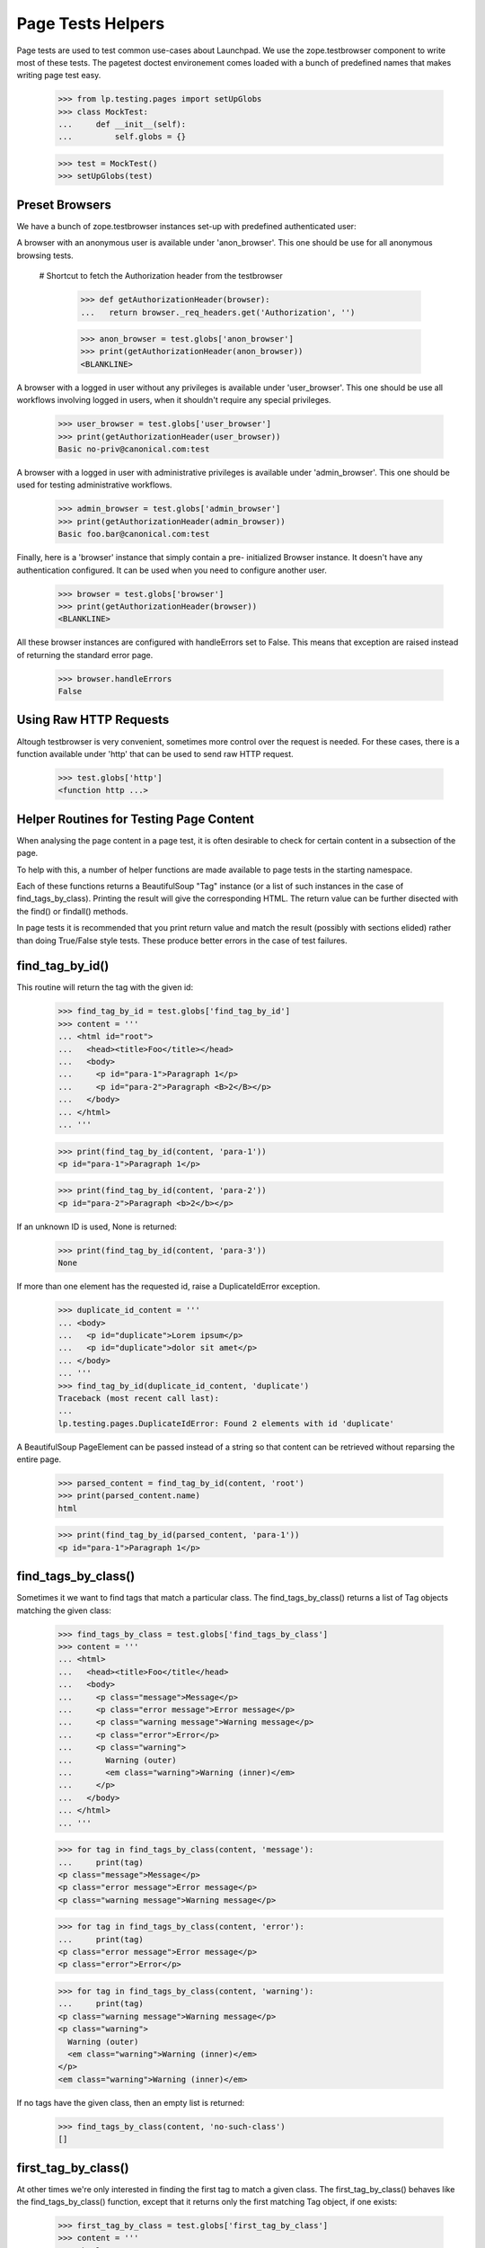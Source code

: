 Page Tests Helpers
==================

Page tests are used to test common use-cases about Launchpad. We use the
zope.testbrowser component to write most of these tests. The pagetest
doctest environement comes loaded with a bunch of predefined names that
makes writing page test easy.

    >>> from lp.testing.pages import setUpGlobs
    >>> class MockTest:
    ...     def __init__(self):
    ...         self.globs = {}

    >>> test = MockTest()
    >>> setUpGlobs(test)


Preset Browsers
---------------

We have a bunch of zope.testbrowser instances set-up with predefined
authenticated user:

A browser with an anonymous user is available under 'anon_browser'. This
one should be use for all anonymous browsing tests.

  # Shortcut to fetch the Authorization header from the testbrowser

    >>> def getAuthorizationHeader(browser):
    ...   return browser._req_headers.get('Authorization', '')

    >>> anon_browser = test.globs['anon_browser']
    >>> print(getAuthorizationHeader(anon_browser))
    <BLANKLINE>

A browser with a logged in user without any privileges is available
under 'user_browser'. This one should be use all workflows involving
logged in users, when it shouldn't require any special privileges.

    >>> user_browser = test.globs['user_browser']
    >>> print(getAuthorizationHeader(user_browser))
    Basic no-priv@canonical.com:test

A browser with a logged in user with administrative privileges is
available under 'admin_browser'. This one should be used for testing
administrative workflows.

    >>> admin_browser = test.globs['admin_browser']
    >>> print(getAuthorizationHeader(admin_browser))
    Basic foo.bar@canonical.com:test

Finally, here is a 'browser' instance that simply contain a pre-
initialized Browser instance. It doesn't have any authentication
configured. It can be used when you need to configure another user.

    >>> browser = test.globs['browser']
    >>> print(getAuthorizationHeader(browser))
    <BLANKLINE>

All these browser instances are configured with handleErrors set to
False. This means that exception are raised instead of returning the
standard error page.

    >>> browser.handleErrors
    False


Using Raw HTTP Requests
-----------------------

Altough testbrowser is very convenient, sometimes more control over the
request is needed. For these cases, there is a function available under
'http' that can be used to send raw HTTP request.

    >>> test.globs['http']
    <function http ...>


Helper Routines for Testing Page Content
----------------------------------------

When analysing the page content in a page test, it is often desirable to
check for certain content in a subsection of the page.

To help with this, a number of helper functions are made available to
page tests in the starting namespace.

Each of these functions returns a BeautifulSoup "Tag" instance (or a
list of such instances in the case of find_tags_by_class).  Printing the
result will give the corresponding HTML.  The return value can be
further disected with the find() or findall() methods.

In page tests it is recommended that you print return value and match
the result (possibly with sections elided) rather than doing True/False
style tests.  These produce better errors in the case of test failures.


find_tag_by_id()
----------------

This routine will return the tag with the given id:

    >>> find_tag_by_id = test.globs['find_tag_by_id']
    >>> content = '''
    ... <html id="root">
    ...   <head><title>Foo</title></head>
    ...   <body>
    ...     <p id="para-1">Paragraph 1</p>
    ...     <p id="para-2">Paragraph <B>2</B></p>
    ...   </body>
    ... </html>
    ... '''

    >>> print(find_tag_by_id(content, 'para-1'))
    <p id="para-1">Paragraph 1</p>

    >>> print(find_tag_by_id(content, 'para-2'))
    <p id="para-2">Paragraph <b>2</b></p>

If an unknown ID is used, None is returned:

    >>> print(find_tag_by_id(content, 'para-3'))
    None

If more than one element has the requested id, raise a DuplicateIdError
exception.

    >>> duplicate_id_content = '''
    ... <body>
    ...   <p id="duplicate">Lorem ipsum</p>
    ...   <p id="duplicate">dolor sit amet</p>
    ... </body>
    ... '''
    >>> find_tag_by_id(duplicate_id_content, 'duplicate')
    Traceback (most recent call last):
    ...
    lp.testing.pages.DuplicateIdError: Found 2 elements with id 'duplicate'

A BeautifulSoup PageElement can be passed instead of a string so that
content can be retrieved without reparsing the entire page.

    >>> parsed_content = find_tag_by_id(content, 'root')
    >>> print(parsed_content.name)
    html

    >>> print(find_tag_by_id(parsed_content, 'para-1'))
    <p id="para-1">Paragraph 1</p>


find_tags_by_class()
--------------------

Sometimes it we want to find tags that match a particular class.  The
find_tags_by_class() returns a list of Tag objects matching the given
class:

    >>> find_tags_by_class = test.globs['find_tags_by_class']
    >>> content = '''
    ... <html>
    ...   <head><title>Foo</title</head>
    ...   <body>
    ...     <p class="message">Message</p>
    ...     <p class="error message">Error message</p>
    ...     <p class="warning message">Warning message</p>
    ...     <p class="error">Error</p>
    ...     <p class="warning">
    ...       Warning (outer)
    ...       <em class="warning">Warning (inner)</em>
    ...     </p>
    ...   </body>
    ... </html>
    ... '''

    >>> for tag in find_tags_by_class(content, 'message'):
    ...     print(tag)
    <p class="message">Message</p>
    <p class="error message">Error message</p>
    <p class="warning message">Warning message</p>

    >>> for tag in find_tags_by_class(content, 'error'):
    ...     print(tag)
    <p class="error message">Error message</p>
    <p class="error">Error</p>

    >>> for tag in find_tags_by_class(content, 'warning'):
    ...     print(tag)
    <p class="warning message">Warning message</p>
    <p class="warning">
      Warning (outer)
      <em class="warning">Warning (inner)</em>
    </p>
    <em class="warning">Warning (inner)</em>

If no tags have the given class, then an empty list is returned:

    >>> find_tags_by_class(content, 'no-such-class')
    []


first_tag_by_class()
--------------------

At other times we're only interested in finding the first tag to match a
given class. The first_tag_by_class() behaves like the
find_tags_by_class() function, except that it returns only the first
matching Tag object, if one exists:

    >>> first_tag_by_class = test.globs['first_tag_by_class']
    >>> content = '''
    ... <html>
    ...   <head><title>Foo</title</head>
    ...   <body>
    ...     <p class="heavy">Message</p>
    ...     <p class="light">Error message</p>
    ...     <p class="heavy">Warning message</p>
    ...     <p class="light">Error</p>
    ...   </body>
    ... </html>
    ... '''

    >>> print(first_tag_by_class(content, 'light'))
    <p class="light">Error message</p>

If no tags have the given class, then "None" is returned.

    >>> content = '''
    ... <html>
    ...   <head><title>Foo</title</head>
    ...   <body>
    ...     <p class="medium">Message</p>
    ...     <p class="medium">Error message</p>
    ...     <p class="medium">Warning message</p>
    ...     <p class="medium">Error</p>
    ...   </body>
    ... </html>
    ... '''

    >>> print(first_tag_by_class(content, 'light'))
    None


find_portlet()
--------------

Many pages on Launchpad make use of portlets, so it is useful to be able
to examine the contents of a portlet.  The find_portlet() function can
find a portlet by its title and return it:

    >>> find_portlet = test.globs['find_portlet']
    >>> content = '''
    ... <html>
    ...   <head><title>Foo</title</head>
    ...   <body>
    ...     <div class="portlet">
    ...       <h2>Portlet 1</h2>
    ...       Contents of portlet 1
    ...     </div>
    ...     <div class="portlet">
    ...       <h2>Portlet 2</h2>
    ...       Contents of portlet 2
    ...     </div>
    ...     <div class="portlet">
    ...       <h2>Portlet 3</h2>
    ...       Contents of portlet 3
    ...     </div>
    ...     <div class="portlet">
    ...       <h2> Portlet
    ...           with title broken
    ...           on multiple lines </h2>
    ...       Contents of the portlet.
    ...     </div>
    ...     <div id="maincontent">
    ...       Main content area
    ...     </div>
    ...   </body>
    ... </html>
    ... '''

    >>> print(find_portlet(content, 'Portlet 1'))
    <div...
    ...Contents of portlet 1...

    >>> print(find_portlet(content, 'Portlet 2'))
    <div class="portlet">
      <h2>Portlet 2</h2>
      Contents of portlet 2
    </div>

When looking for a portlet to match, any two sequences of whitespace are
considered equivalent. Whitespace at the beginning or end of the title
is also ignored.

    >>> print(find_portlet(
    ...     content, 'Portlet with  title broken on multiple lines  '))
      <div class="portlet">
        <h2> Portlet with title...

If the portlet doesn't exist, then None is returned:

    >>> print(find_portlet(content, 'No such portlet'))
    None


find_main_content
-----------------

Sometimes we want to check that a particular piece of content appears in
the main content of the page.  The find_main_content() method can be
used to do this:

    >>> find_main_content = test.globs['find_main_content']
    >>> print(find_main_content(content))
    <...
    Main content area
    ...


extract_text
------------

Sometimes we are just interested in a portion of text that is displayed
to the end user, and we don't want necessarily to check how the text is
displayed (ie. bold, italics, coloured et al).

    >>> extract_text = test.globs['extract_text']
    >>> print(extract_text(
    ...     '<p>A paragraph with <b>inline</b> <i>style</i>.</p>'))
    A paragraph with inline style.

The function also takes care of inserting proper white space for block
level and other elements introducing a visual separation:

    >>> print(extract_text( # doctest: -NORMALIZE_WHITESPACE
    ...     '<p>Para 1</p><p>Para 2<br>Line 2</p><ul><li>Item 1</li>'
    ...     '<li>Item 2</li></ul><div>Div 1</div><h1>A heading</h1>'))
    Para 1
    Para 2
    Line 2
    Item 1
    Item 2
    Div 1
    A heading

Of course, the function ignores processing instructions, declaration,
comments and render CDATA section has plain text.

    >>> print(extract_text(
    ...     '<?php echo("Hello world!")?><!-- A comment -->'
    ...     '<?A declaration.><![CDATA[Some << characters >>]]>'))
    Some << characters >>

The function also does some white space normalization, since formatted
HTML usually contains a lot of white space and that pagetests are run
using NORMALIZE_WHITESPACE, diff output in the case of failure often
contains lot of white space noise. So whitespace is stripped from the
beginning and end of the result, runs of space and tabs is replaced by a
single space. Runs of newlines is replaced by one newline. (Note also
that non-breaking space entities are also transformed into regular
space.)

    >>> print(extract_text( # doctest: -NORMALIZE_WHITESPACE
    ...     '   <p>Some  \t  white space    <br /></p>   '
    ...     '<p>Another&nbsp; &#160;  paragraph.</p><p><p>'
    ...     '<p>A final one</p>   '))
    Some white space
    Another paragraph.
    A final one

The function also knows about the sortkey class used in many tables. The
sortkey is not displayed but is used for the javascript table sorting.

    >>> print(extract_text(
    ...    '<table><tr><td><span class="sortkey">1</span>First</td></tr>'
    ...    '<tr><td><span class="sortkey">2</span>Second</td></tr>'
    ...    '<tr><td><span class="sortkey">3</span>Third</td></tr></table>'))
    First Second Third

The extract_text method is often used in conjunction with the other
find_xxx helper methods to identify the text to display.  Because of
this the function also accepts BeautifulSoup instance as a parameter
rather than a plain string.

    >>> print(extract_text(find_portlet(content, 'Portlet 2')))
    Portlet 2
    Contents of portlet 2


parse_relationship_section
--------------------------

Since the code to render Package Relationship is consolidated in one
place, a method to parse this section and check built-in features was
also created.

This method is able to parse a rendered relationship_section and print a
list of isolated attributes for each mentioned item.

    >>> parse_relationship_section = test.globs['parse_relationship_section']
    >>> content = '''
    ... <html>
    ...   <ul>
    ...     <li>
    ...        <a href="somewhere">
    ...          linked_item
    ...        </a>
    ...     </li>
    ...     <li>
    ...          not_linked_item
    ...     </li>
    ...     <li>
    ...        <a href="somewhereelse">
    ...          linked with spaces
    ...        </a>
    ...     </li>
    ...     <li>
    ...          text with spaces
    ...     </li>
    ... '''

    >>> parse_relationship_section(content)
    LINK: "linked_item" -> somewhere
    TEXT: "not_linked_item"
    LINK: "linked with spaces" -> somewhereelse
    TEXT: "text with spaces"


print_feedback_messages
---------------------

When testing an error condition or a notification we often are only
interested in the feedback messages.  This helper will get informational
messages and error messages, based on the CSS class.

    >>> print_feedback_messages = test.globs['print_feedback_messages']
    >>> class FakeBrowser:
    ...     pass
    >>> browser = FakeBrowser()
    >>> browser.contents = '''
    ... <html>
    ...   <div class="informational message">1 file has been deleted.</div>
    ...   <p>blah blah</p>
    ...   <div class="error message">Red Alert!</div>
    ... </html>'''

    >>> print_feedback_messages(browser.contents)
    1 file has been deleted.
    Red Alert!

The helper extracts the text of the messages, which makes a difference
if the messages contain html elements.

    >>> browser = FakeBrowser()
    >>> browser.contents = '''
    ... <html>
    ...   <div class="informational message">1 file has been deleted.</div>
    ...   <p>blah blah</p>
    ...   <div class="error message">
    ...     Red Alert!  There are <a href="+more-details">more details</a>.
    ...   </div>
    ... </html>'''

    >>> print_feedback_messages(browser.contents)
    1 file has been deleted.
    Red Alert!  There are more details.


print_radio_button_field
------------------------

Prints out the radio buttons in an easy to understand way. The checked
radio button is indicated with (*), and unchecked with ( ).

    >>> print_radio_button_field = test.globs['print_radio_button_field']
    >>> contents = '''
    ... <label>
    ...   <input type="radio" name="field.foo" id="field.foo.1" value="ONE">
    ...   One
    ... </label>
    ... <label>
    ...   <input type="radio" name="field.foo" id="field.foo.1"
    ...          value="TWO" checked="checked">
    ...   Two
    ... </label>
    ... <label>
    ...   <input type="radio" name="field.foo" id="field.foo.1" value="THREE">
    ...   Three
    ... </label>
    ... '''
    >>> print_radio_button_field(contents, 'foo')
    ( ) One
    (*) Two
    ( ) Three

Sometimes the label isn't directly above the radio button.

    >>> contents = '''
    ... <table>
    ...   <tr>
    ...     <td rowspan="2"><input class="radioType" id="field.branch_type.0"
    ...       name="field.branch_type" type="radio" value="HOSTED" /></td>
    ...     <td><label for="field.branch_type.0">Hosted</label></td>
    ...   </tr>
    ...   <tr>
    ...     <td>Launchpad is the primary location of this branch.</td>
    ...   </tr>
    ...   <tr>
    ...     <td rowspan="2"><input class="radioType" checked="checked"
    ...       id="field.branch_type.1" name="field.branch_type" type="radio"
    ...       value="MIRRORED" /></td>
    ...     <td><label for="field.branch_type.1">Mirrored</label></td>
    ...   </tr>
    ...   <tr>
    ...     <td>Primarily hosted elsewhere and is periodically mirrored
    ...      from the remote location into Launchpad.</td>
    ...   </tr>
    ...   <tr>
    ...     <td rowspan="2"><input class="radioType" id="field.branch_type.2"
    ...       name="field.branch_type" type="radio" value="REMOTE" /></td>
    ...     <td><label for="field.branch_type.2">Remote</label></td>
    ...   </tr>
    ...   <tr>
    ...     <td>Registered in Launchpad with an external location,
    ...     but is not to be mirrored, nor available through Launchpad.</td>
    ...   </tr>
    ... </table>
    ... '''
    >>> print_radio_button_field(contents, 'branch_type')
    ( ) Hosted
    (*) Mirrored
    ( ) Remote


